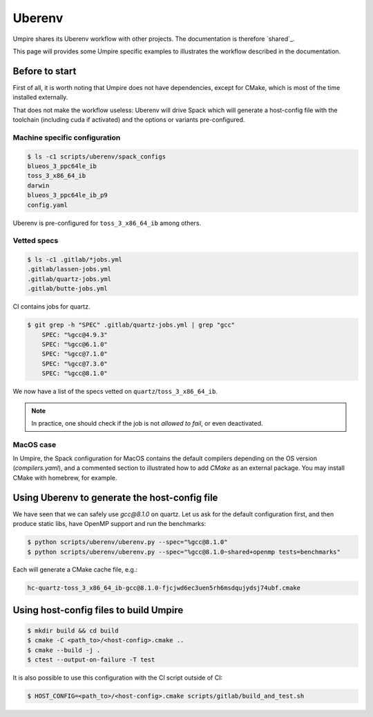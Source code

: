 .. _uberenv:

=======
Uberenv
=======

Umpire shares its Uberenv workflow with other projects. The documentation is
therefore `shared`_.

.. shared: <https://radiuss-ci.readthedocs.io/en/latest/uberenv.html#uberenv-guide)

This page will provides some Umpire specific examples to illustrates the
workflow described in the documentation.

Before to start
---------------

First of all, it is worth noting that Umpire does not have dependencies, except
for CMake, which is most of the time installed externally.

That does not make the workflow useless:
Uberenv will drive Spack which will generate a host-config file with the
toolchain (including cuda if activated) and the options or variants
pre-configured.

Machine specific configuration
^^^^^^^^^^^^^^^^^^^^^^^^^^^^^^

.. code-block:: bash

  $ ls -c1 scripts/uberenv/spack_configs
  blueos_3_ppc64le_ib
  toss_3_x86_64_ib
  darwin
  blueos_3_ppc64le_ib_p9
  config.yaml

Uberenv is pre-configured for ``toss_3_x86_64_ib`` among others.

Vetted specs
^^^^^^^^^^^^

.. code-block:: bash

  $ ls -c1 .gitlab/*jobs.yml
  .gitlab/lassen-jobs.yml
  .gitlab/quartz-jobs.yml
  .gitlab/butte-jobs.yml

CI contains jobs for quartz.

.. code-block:: bash

  $ git grep -h "SPEC" .gitlab/quartz-jobs.yml | grep "gcc"
      SPEC: "%gcc@4.9.3"
      SPEC: "%gcc@6.1.0"
      SPEC: "%gcc@7.1.0"
      SPEC: "%gcc@7.3.0"
      SPEC: "%gcc@8.1.0"

We now have a list of the specs vetted on ``quartz``/``toss_3_x86_64_ib``.

.. note::
  In practice, one should check if the job is not *allowed to fail*, or even deactivated.

MacOS case
^^^^^^^^^^

In Umpire, the Spack configuration for MacOS contains the default compilers depending on the OS version (`compilers.yaml`), and a commented section to illustrated how to add `CMake` as an external package. You may install CMake with homebrew, for example.


Using Uberenv to generate the host-config file
----------------------------------------------

We have seen that we can safely use `gcc@8.1.0` on quartz. Let us ask for the default configuration first, and then produce static libs, have OpenMP support and run the benchmarks:

.. code-block:: bash

  $ python scripts/uberenv/uberenv.py --spec="%gcc@8.1.0"
  $ python scripts/uberenv/uberenv.py --spec="%gcc@8.1.0~shared+openmp tests=benchmarks"

Each will generate a CMake cache file, e.g.:

.. code-block:: bash

  hc-quartz-toss_3_x86_64_ib-gcc@8.1.0-fjcjwd6ec3uen5rh6msdqujydsj74ubf.cmake

Using host-config files to build Umpire
---------------------------------------

.. code-block:: bash

  $ mkdir build && cd build
  $ cmake -C <path_to>/<host-config>.cmake ..
  $ cmake --build -j .
  $ ctest --output-on-failure -T test

It is also possible to use this configuration with the CI script outside of CI:

.. code-block:: bash

  $ HOST_CONFIG=<path_to>/<host-config>.cmake scripts/gitlab/build_and_test.sh
